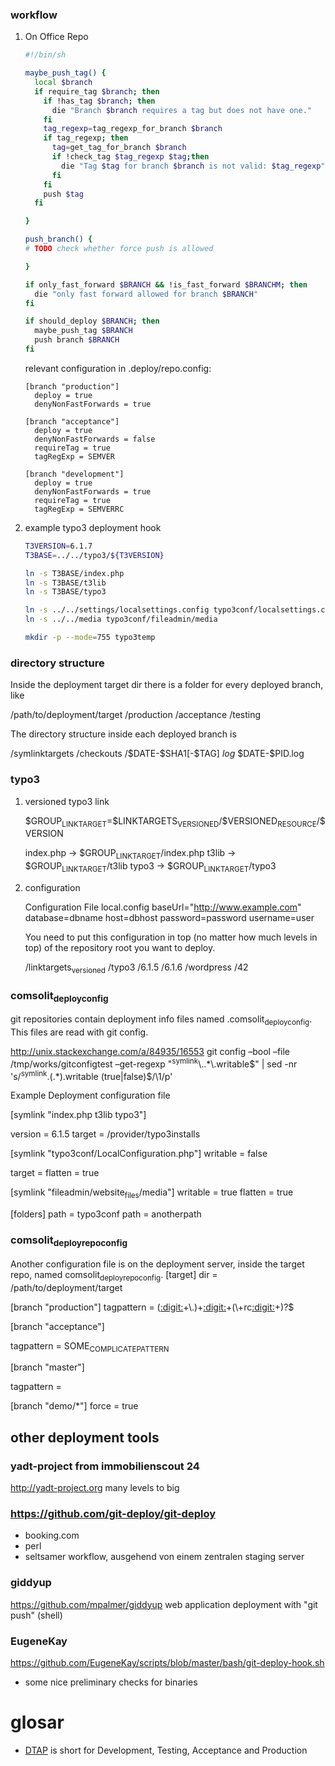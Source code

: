 *** workflow

**** On Office Repo

#+BEGIN_SRC sh
  #!/bin/sh
  
  maybe_push_tag() {
    local $branch
    if require_tag $branch; then
      if !has_tag $branch; then
        die "Branch $branch requires a tag but does not have one."
      fi
      tag_regexp=tag_regexp_for_branch $branch
      if tag_regexp; then
        tag=get_tag_for_branch $branch
        if !check_tag $tag_regexp $tag;then
          die "Tag $tag for branch $branch is not valid: $tag_regexp"
        fi
      fi
      push $tag
    fi
  
  }
  
  push_branch() {
  # TODO check whether force push is allowed
  
  }
  
  if only_fast_forward $BRANCH && !is_fast_forward $BRANCHM; then
    die "only fast forward allowed for branch $BRANCH"
  fi
  
  if should_deploy $BRANCH; then
    maybe_push_tag $BRANCH
    push branch $BRANCH
  fi
#+END_SRC

relevant configuration in .deploy/repo.config:

#+BEGIN_EXAMPLE
  [branch "production"]
    deploy = true
    denyNonFastForwards = true

  [branch "acceptance"]
    deploy = true
    denyNonFastForwards = false
    requireTag = true
    tagRegExp = SEMVER

  [branch "development"]
    deploy = true
    denyNonFastForwards = true
    requireTag = true
    tagRegExp = SEMVERRC
#+END_EXAMPLE


**** example typo3 deployment hook

#+BEGIN_SRC sh
T3VERSION=6.1.7
T3BASE=../../typo3/${T3VERSION}

ln -s T3BASE/index.php
ln -s T3BASE/t3lib
ln -s T3BASE/typo3

ln -s ../../settings/localsettings.config typo3conf/localsettings.config
ln -s ../../media typo3conf/fileadmin/media

mkdir -p --mode=755 typo3temp
#+END_SRC


*** directory structure

Inside the deployment target dir there is a folder for every deployed branch,
like

/path/to/deployment/target
  /production
  /acceptance
  /testing

The directory structure inside each deployed branch is

  /symlinktargets
  /checkouts
    /$DATE-$SHA1[-$TAG]
  /log/
    $DATE-$PID.log



*** typo3

**** versioned typo3 link
$GROUP_LINK_TARGET=$LINKTARGETS_VERSIONED/$VERSIONED_RESOURCE/$VERSION

index.php -> $GROUP_LINK_TARGET/index.php
t3lib     -> $GROUP_LINK_TARGET/t3lib
typo3     -> $GROUP_LINK_TARGET/typo3

**** configuration
Configuration File
local.config
baseUrl="http://www.example.com"
database=dbname
host=dbhost
password=password
username=user

You need to put this configuration in top (no matter how much levels in top) of the repository root you want to deploy.

/linktargets_versioned
  /typo3
    /6.1.5
    /6.1.6
  /wordpress
    /42




*** comsolit_deploy_config
git repositories contain deployment info files named
.comsolit_deploy_config. This files are read with git config.


http://unix.stackexchange.com/a/84935/16553
git config --bool --file /tmp/works/gitconfigtest --get-regexp "^symlink\..*\.writable$" | sed -nr 's/^symlink.(.*).writable (true|false)$/\1/p'

Example Deployment configuration file

[symlink "index.php t3lib typo3"]
# version implicates writable = false
    version = 6.1.5
    target = /provider/typo3installs


[symlink "typo3conf/LocalConfiguration.php"]
    writable = false
# relative target values are relative to the symlinktargets folder
    target =
    flatten = true

[symlink "fileadmin/website_files/media"]
    writable = true
    flatten = true

[folders]
    path = typo3conf
    path = anotherpath




*** comsolit_deploy_repo_config
Another configuration file is on the deployment server, inside the target
repo, named comsolit_deploy_repo_config.
[target]
    dir = /path/to/deployment/target

[branch "production"]
    tagpattern = ([[:digit:]]+\.)+[[:digit:]]+(\+rc[[:digit:]]+)?$

[branch "acceptance"]
# tagpattern requires +rcN suffix
    tagpattern = SOME_COMPLICATE_PATTERN

[branch "master"]
# no tag required
    tagpattern = 

[branch "demo/*"]
    force = true

** other deployment tools

*** yadt-project from immobilienscout 24
http://yadt-project.org
many levels to big
*** https://github.com/git-deploy/git-deploy
- booking.com
- perl
- seltsamer workflow, ausgehend von einem zentralen staging server
*** giddyup
https://github.com/mpalmer/giddyup web application deployment with "git push"
(shell)


*** EugeneKay
https://github.com/EugeneKay/scripts/blob/master/bash/git-deploy-hook.sh
- some nice preliminary checks for binaries

* glosar
-  [[http://en.wikipedia.org/wiki/Development,_testing,_acceptance_and_production][DTAP]] is short for Development, Testing, Acceptance and Production
